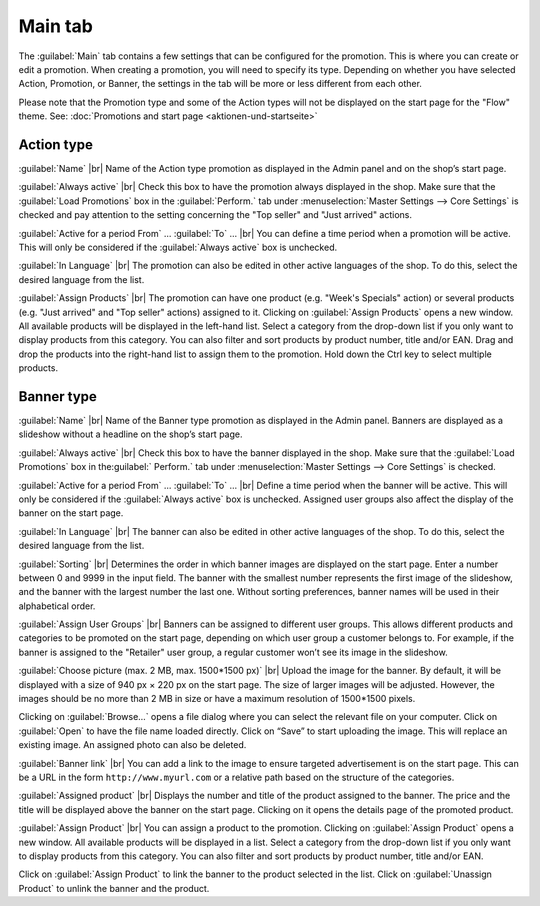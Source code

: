﻿Main tab
===================

The :guilabel:`Main` tab contains a few settings that can be configured for the promotion. This is where you can create or edit a promotion. When creating a promotion, you will need to specify its type. Depending on whether you have selected Action, Promotion, or Banner, the settings in the tab will be more or less different from each other.

Please note that the Promotion type and some of the Action types will not be displayed on the start page for the \"Flow\" theme. See: :doc:`Promotions and start page <aktionen-und-startseite>`

Action type
----------
.. image:: ../../media/screenshots/oxbagy01.png
   :alt: Promotions - Main tab, Action type
   :class: with-shadow
   :height: 341
   :width: 650

:guilabel:`Name` |br|
Name of the Action type promotion as displayed in the Admin panel and on the shop’s start page.

:guilabel:`Always active` |br|
Check this box to have the promotion always displayed in the shop. Make sure that the :guilabel:`Load Promotions` box in the :guilabel:`Perform.` tab under :menuselection:`Master Settings --> Core Settings` is checked and pay attention to the setting concerning the \"Top seller\" and \"Just arrived\" actions.

:guilabel:`Active for a period From` ... :guilabel:`To` ... |br|
You can define a time period when a promotion will be active. This will only be considered if the :guilabel:`Always active` box is unchecked.

:guilabel:`In Language` |br|
The promotion can also be edited in other active languages of the shop. To do this, select the desired language from the list.

:guilabel:`Assign Products` |br|
The promotion can have one product (e.g. \"Week's Specials\" action) or several products (e.g. \"Just arrived\" and \"Top seller\" actions) assigned to it. Clicking on :guilabel:`Assign Products` opens a new window. All available products will be displayed in the left-hand list. Select a category from the drop-down list if you only want to display products from this category. You can also filter and sort products by product number, title and/or EAN. Drag and drop the products into the right-hand list to assign them to the promotion. Hold down the Ctrl key to select multiple products.

Banner type
----------
.. image:: ../../media/screenshots/oxbagy02.png
   :alt: Promotions - Main tab, Banner type
   :class: with-shadow
   :height: 341
   :width: 650

:guilabel:`Name` |br|
Name of the Banner type promotion as displayed in the Admin panel. Banners are displayed as a slideshow without a headline on the shop’s start page.

:guilabel:`Always active` |br|
Check this box to have the banner displayed in the shop. Make sure that the :guilabel:`Load Promotions` box in the:guilabel:` Perform.` tab under :menuselection:`Master Settings --> Core Settings` is checked.

:guilabel:`Active for a period From` ... :guilabel:`To` ... |br|
Define a time period when the banner will be active. This will only be considered if the :guilabel:`Always active` box is unchecked. Assigned user groups also affect the display of the banner on the start page.

:guilabel:`In Language` |br|
The banner can also be edited in other active languages of the shop. To do this, select the desired language from the list.

:guilabel:`Sorting` |br|
Determines the order in which banner images are displayed on the start page. Enter a number between 0 and 9999 in the input field. The banner with the smallest number represents the first image of the slideshow, and the banner with the largest number the last one. Without sorting preferences, banner names will be used in their alphabetical order.

:guilabel:`Assign User Groups` |br|
Banners can be assigned to different user groups. This allows different products and categories to be promoted on the start page, depending on which user group a customer belongs to. For example, if the banner is assigned to the \"Retailer\" user group, a regular customer won’t see its image in the slideshow.

:guilabel:`Choose picture (max. 2 MB, max. 1500*1500 px)` |br|
Upload the image for the banner. By default, it will be displayed with a size of 940 px × 220 px on the start page. The size of larger images will be adjusted. However, the images should be no more than 2 MB in size or have a maximum resolution of 1500*1500 pixels.

Clicking on :guilabel:`Browse...` opens a file dialog where you can select the relevant file on your computer. Click on :guilabel:`Open` to have the file name loaded directly. Click on “Save” to start uploading the image. This will replace an existing image. An assigned photo can also be deleted.

:guilabel:`Banner link` |br|
You can add a link to the image to ensure targeted advertisement is on the start page. This can be a URL in the form ``http://www.myurl.com`` or a relative path based on the structure of the categories.

:guilabel:`Assigned product` |br|
Displays the number and title of the product assigned to the banner. The price and the title will be displayed above the banner on the start page. Clicking on it opens the details page of the promoted product.

:guilabel:`Assign Product` |br|
You can assign a product to the promotion. Clicking on :guilabel:`Assign Product` opens a new window. All available products will be displayed in a list. Select a category from the drop-down list if you only want to display products from this category. You can also filter and sort products by product number, title and/or EAN.

.. image:: ../../media/screenshots/oxbagy03.png
   :alt: Assign Product
   :class: with-shadow
   :height: 340
   :width: 400

Click on :guilabel:`Assign Product` to link the banner to the product selected in the list. Click on :guilabel:`Unassign Product` to unlink the banner and the product.

.. seealso:: :doc:`Promotions <aktionen>` | :doc:`Promotions and start page <aktionen-und-startseite>` | :doc:`Newsletter action <aktion-fuer-newsletter>`

.. Intern: oxbagy, Status:, F1: actions_main.html